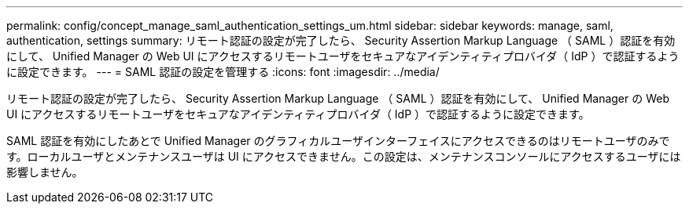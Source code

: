 ---
permalink: config/concept_manage_saml_authentication_settings_um.html 
sidebar: sidebar 
keywords: manage, saml, authentication, settings 
summary: リモート認証の設定が完了したら、 Security Assertion Markup Language （ SAML ）認証を有効にして、 Unified Manager の Web UI にアクセスするリモートユーザをセキュアなアイデンティティプロバイダ（ IdP ）で認証するように設定できます。 
---
= SAML 認証の設定を管理する
:icons: font
:imagesdir: ../media/


[role="lead"]
リモート認証の設定が完了したら、 Security Assertion Markup Language （ SAML ）認証を有効にして、 Unified Manager の Web UI にアクセスするリモートユーザをセキュアなアイデンティティプロバイダ（ IdP ）で認証するように設定できます。

SAML 認証を有効にしたあとで Unified Manager のグラフィカルユーザインターフェイスにアクセスできるのはリモートユーザのみです。ローカルユーザとメンテナンスユーザは UI にアクセスできません。この設定は、メンテナンスコンソールにアクセスするユーザには影響しません。
